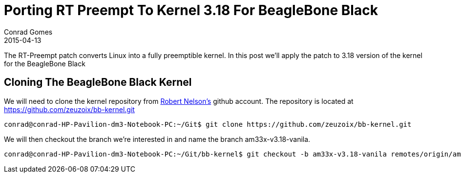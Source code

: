 = Porting RT Preempt To Kernel 3.18 For BeagleBone Black
Conrad Gomes
2015-04-13
:awestruct-tags: [linux, kernel, beagleboneblack, rtlinux]
:excerpt: The RT-Preempt patch converts Linux into a fully preemptible kernel. In this post we'll apply the patch to 3.18 version of the kernel for the BeagleBone Black
:awestruct-excerpt: {excerpt}
:awestruct-imagesdir: ../../../../../images
:icons: font
:rt-linux-wiki: https://rt.wiki.kernel.org
:robertcnelson-website: http://www.rcn-ee.com/


{excerpt}

== Cloning The BeagleBone Black Kernel

We will need to clone the kernel repository from
{robertcnelson-website}[Robert Nelson's^] github account. The repository
is located at https://github.com/zeuzoix/bb-kernel.git[https://github.com/zeuzoix/bb-kernel.git^]

[source, bash]
----
conrad@conrad-HP-Pavilion-dm3-Notebook-PC:~/Git$ git clone https://github.com/zeuzoix/bb-kernel.git
----

We will then checkout the branch we're interested in and name the branch am33x-v3.18-vanila.

[source, bash]
----
conrad@conrad-HP-Pavilion-dm3-Notebook-PC:~/Git/bb-kernel$ git checkout -b am33x-v3.18-vanila remotes/origin/am33x-v3.18
----
